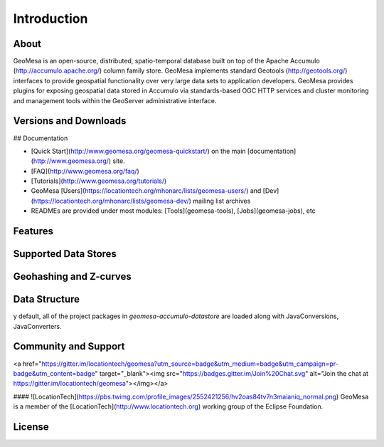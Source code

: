 Introduction
============

About
-----

GeoMesa is an open-source, distributed, spatio-temporal database built on top
of the Apache Accumulo (http://accumulo.apache.org/) column family store. GeoMesa implements standard
Geotools (http://geotools.org/) interfaces to provide geospatial functionality over very large data
sets to application developers.  GeoMesa provides plugins for exposing
geospatial data stored in Accumulo via standards-based OGC HTTP services and
cluster monitoring and management tools within the GeoServer administrative
interface. 

Versions and Downloads
----------------------

## Documentation

* [Quick Start](http://www.geomesa.org/geomesa-quickstart/) on the main [documentation](http://www.geomesa.org/) site.
* [FAQ](http://www.geomesa.org/faq/)
* [Tutorials](http://www.geomesa.org/tutorials/)
* GeoMesa [Users](https://locationtech.org/mhonarc/lists/geomesa-users/) and [Dev](https://locationtech.org/mhonarc/lists/geomesa-dev/) mailing list archives
* READMEs are provided under most modules: [Tools](geomesa-tools), [Jobs](geomesa-jobs), etc


Features
--------

Supported Data Stores
---------------------



Geohashing and Z-curves
-----------------------

Data Structure
--------------
y default, all of the project packages in `geomesa-accumulo-datastore` are loaded along with JavaConversions, JavaConverters.

Community and Support
---------------------

<a href="https://gitter.im/locationtech/geomesa?utm_source=badge&utm_medium=badge&utm_campaign=pr-badge&utm_content=badge" target="_blank"><img src="https://badges.gitter.im/Join%20Chat.svg" alt="Join the chat at https://gitter.im/locationtech/geomesa"></img></a>

#### ![LocationTech](https://pbs.twimg.com/profile_images/2552421256/hv2oas84tv7n3maianiq_normal.png) GeoMesa is a member of the [LocationTech](http://www.locationtech.org) working group of the Eclipse Foundation.

License
-------
